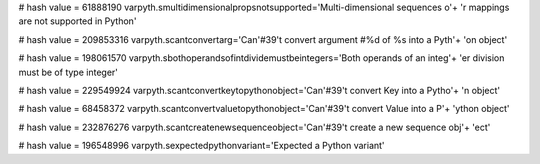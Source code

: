 
# hash value = 61888190
varpyth.smultidimensionalpropsnotsupported='Multi-dimensional sequences o'+
'r mappings are not supported in Python'


# hash value = 209853316
varpyth.scantconvertarg='Can'#39't convert argument #%d of %s into a Pyth'+
'on object'


# hash value = 198061570
varpyth.sbothoperandsofintdividemustbeintegers='Both operands of an integ'+
'er division must be of type integer'


# hash value = 229549924
varpyth.scantconvertkeytopythonobject='Can'#39't convert Key into a Pytho'+
'n object'


# hash value = 68458372
varpyth.scantconvertvaluetopythonobject='Can'#39't convert Value into a P'+
'ython object'


# hash value = 232876276
varpyth.scantcreatenewsequenceobject='Can'#39't create a new sequence obj'+
'ect'


# hash value = 196548996
varpyth.sexpectedpythonvariant='Expected a Python variant'

